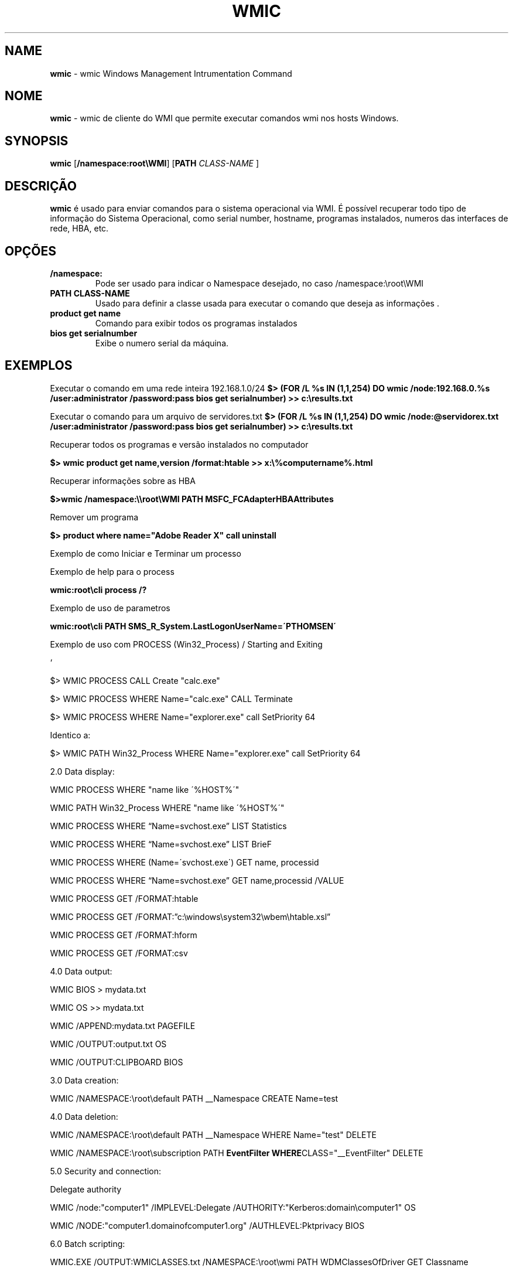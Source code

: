 .\" generated with Ronn/v0.7.3
.\" http://github.com/rtomayko/ronn/tree/0.7.3
.
.TH "WMIC" "1" "January 2016" "" ""
.
.SH "NAME"
\fBwmic\fR \- wmic Windows Management Intrumentation Command
.
.SH "NOME"
\fBwmic\fR \- wmic de cliente do WMI que permite executar comandos wmi nos hosts Windows\.
.
.SH "SYNOPSIS"
\fBwmic\fR [\fB/namespace:root\eWMI\fR] [\fBPATH\fR \fICLASS\-NAME\fR ]
.
.SH "DESCRIÇÃO"
\fBwmic\fR é usado para enviar comandos para o sistema operacional via WMI\. É possível recuperar todo tipo de informação do Sistema Operacional, como serial number, hostname, programas instalados, numeros das interfaces de rede, HBA, etc\.
.
.SH "OPÇÕES"
.
.TP
\fB/namespace:\fR
Pode ser usado para indicar o Namespace desejado, no caso /namespace:\eroot\eWMI
.
.TP
\fBPATH CLASS\-NAME\fR
Usado para definir a classe usada para executar o comando que deseja as informações \.
.
.TP
\fBproduct get name\fR
Comando para exibir todos os programas instalados
.
.TP
\fBbios get serialnumber\fR
Exibe o numero serial da máquina\.
.
.SH "EXEMPLOS"
Executar o comando em uma rede inteira 192\.168\.1\.0/24 \fB$> (FOR /L %s IN (1,1,254) DO wmic /node:192\.168\.0\.%s /user:administrator /password:pass bios get serialnumber) >> c:\eresults\.txt\fR
.
.P
Executar o comando para um arquivo de servidores\.txt \fB$> (FOR /L %s IN (1,1,254) DO wmic /node:@servidorex\.txt /user:administrator /password:pass bios get serialnumber) >> c:\eresults\.txt\fR
.
.P
Recuperar todos os programas e versão instalados no computador
.
.P
\fB$> wmic product get name,version /format:htable >> x:\e%computername%\.html\fR
.
.P
Recuperar informações sobre as HBA
.
.P
\fB$>wmic /namespace:\e\eroot\eWMI PATH MSFC_FCAdapterHBAAttributes\fR
.
.P
Remover um programa
.
.P
\fB$> product where name="Adobe Reader X" call uninstall\fR
.
.P
Exemplo de como Iniciar e Terminar um processo
.
.P
Exemplo de help para o process
.
.P
\fBwmic:root\ecli process /?\fR
.
.P
Exemplo de uso de parametros
.
.P
\fBwmic:root\ecli PATH SMS_R_System\.LastLogonUserName=\'PTHOMSEN\'\fR
.
.P
Exemplo de uso com PROCESS (Win32_Process) / Starting and Exiting
.
.P
`
.
.P
$> WMIC PROCESS CALL Create "calc\.exe"
.
.P
$> WMIC PROCESS WHERE Name="calc\.exe" CALL Terminate
.
.P
$> WMIC PROCESS WHERE Name="explorer\.exe" call SetPriority 64
.
.P
Identico a:
.
.P
$> WMIC PATH Win32_Process WHERE Name="explorer\.exe" call SetPriority 64
.
.P
2\.0 Data display:
.
.P
WMIC PROCESS WHERE "name like \'%HOST%\'"
.
.P
WMIC PATH Win32_Process WHERE "name like \'%HOST%\'"
.
.P
WMIC PROCESS WHERE “Name=svchost\.exe” LIST Statistics
.
.P
WMIC PROCESS WHERE “Name=svchost\.exe” LIST BrieF
.
.P
WMIC PROCESS WHERE (Name=\'svchost\.exe\') GET name, processid
.
.P
WMIC PROCESS WHERE “Name=svchost\.exe” GET name,processid /VALUE
.
.P
WMIC PROCESS GET /FORMAT:htable
.
.P
WMIC PROCESS GET /FORMAT:”c:\ewindows\esystem32\ewbem\ehtable\.xsl”
.
.P
WMIC PROCESS GET /FORMAT:hform
.
.P
WMIC PROCESS GET /FORMAT:csv
.
.P
4\.0 Data output:
.
.P
WMIC BIOS > mydata\.txt
.
.P
WMIC OS >> mydata\.txt
.
.P
WMIC /APPEND:mydata\.txt PAGEFILE
.
.P
WMIC /OUTPUT:output\.txt OS
.
.P
WMIC /OUTPUT:CLIPBOARD BIOS
.
.P
3\.0 Data creation:
.
.P
WMIC /NAMESPACE:\eroot\edefault PATH __Namespace CREATE Name=test
.
.P
4\.0 Data deletion:
.
.P
WMIC /NAMESPACE:\eroot\edefault PATH __Namespace WHERE Name="test" DELETE
.
.P
WMIC /NAMESPACE:\eroot\esubscription PATH \fBEventFilter WHERE\fRCLASS="__EventFilter" DELETE
.
.P
5\.0 Security and connection:
.
.P
Delegate authority
.
.P
WMIC /node:"computer1" /IMPLEVEL:Delegate /AUTHORITY:"Kerberos:domain\ecomputer1" OS
.
.P
WMIC /NODE:"computer1\.domainofcomputer1\.org" /AUTHLEVEL:Pktprivacy BIOS
.
.P
6\.0 Batch scripting:
.
.P
WMIC\.EXE /OUTPUT:WMICLASSES\.txt /NAMESPACE:\eroot\ewmi PATH WDMClassesOfDriver GET Classname
.
.P
for /f "usebackq skip=1" %%I in (\fBtype WMICLASSES\.txt\fR) DO WMIC\.exe /namespace:\eroot\ewmi PATH %%I
.
.P
WMIC PROCESS GET /FORMAT:"%windir%\esystem32\ewbem\ecsv\.xsl" >> c:\e1\.csv
.
.P
`
.
.SH "AUTOR"
Rafael Quirino \- \fIquirinobytes (a) gmail com\fR
.
.SH "VEJA SOBRE"
wmic(5), powershell(1), txt2tags(1) Linux Man Page Howto \fIhttp://www\.schweikhardt\.net/man_page_howto\.html\fR
